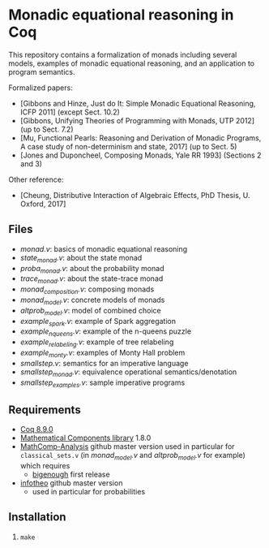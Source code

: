 * Monadic equational reasoning in Coq

This repository contains a formalization of monads including several
models, examples of monadic equational reasoning, and an application
to program semantics.

Formalized papers:
- [Gibbons and Hinze, Just do It: Simple Monadic Equational Reasoning, ICFP 2011] (except Sect. 10.2)
- [Gibbons, Unifying Theories of Programming with Monads, UTP 2012] (up to Sect. 7.2)
- [Mu, Functional Pearls: Reasoning and Derivation of Monadic Programs, A case study of non-determinism and state, 2017] (up to Sect. 5)
- [Jones and Duponcheel, Composing Monads, Yale RR 1993] (Sections 2 and 3)

Other reference:
- [Cheung, Distributive Interaction of Algebraic Effects, PhD Thesis, U. Oxford, 2017]

** Files

- [[monad.v][monad.v]]: basics of monadic equational reasoning
- [[state_monad.v][state_monad.v]]: about the state monad
- [[proba_monad.v][proba_monad.v]]: about the probability monad
- [[trace_monad.v][trace_monad.v]]: about the state-trace monad
- [[monad_composition.v][monad_composition.v]]: composing monads
- [[monad_model.v][monad_model.v]]: concrete models of monads
- [[altprob_model.v][altprob_model.v]]: model of combined choice
- [[example_spark.v][example_spark.v]]: example of Spark aggregation
- [[example_nqueens.v][example_nqueens.v]]: example of the n-queens puzzle
- [[example_relabeling.v][example_relabeling.v]]: example of tree relabeling
- [[example_monty.v][example_monty.v]]: examples of Monty Hall problem
- [[smallstep.v][smallstep.v]]: semantics for an imperative language
- [[smallstep_monad.v][smallstep_monad.v]]: equivalence operational semantics/denotation
- [[smallstep_examples.v][smallstep_examples.v]]: sample imperative programs

** Requirements

- [[https://coq.inria.fr][Coq 8.9.0]]
- [[https://github.com/math-comp/math-comp][Mathematical Components library]] 1.8.0
- [[https://github.com/math-comp/analysis][MathComp-Analysis]] github master version
  used in particular for ~classical_sets.v~ (in [[monad_model.v][monad_model.v]] and [[altprob_model.v][altprob_model.v]] for example)
  which requires
  + [[https://github.com/math-comp/bigenough/][bigenough]] first release
- [[https://github.com/affeldt-aist/infotheo][infotheo]] github master version
  + used in particular for probabilities

** Installation

1. ~make~

